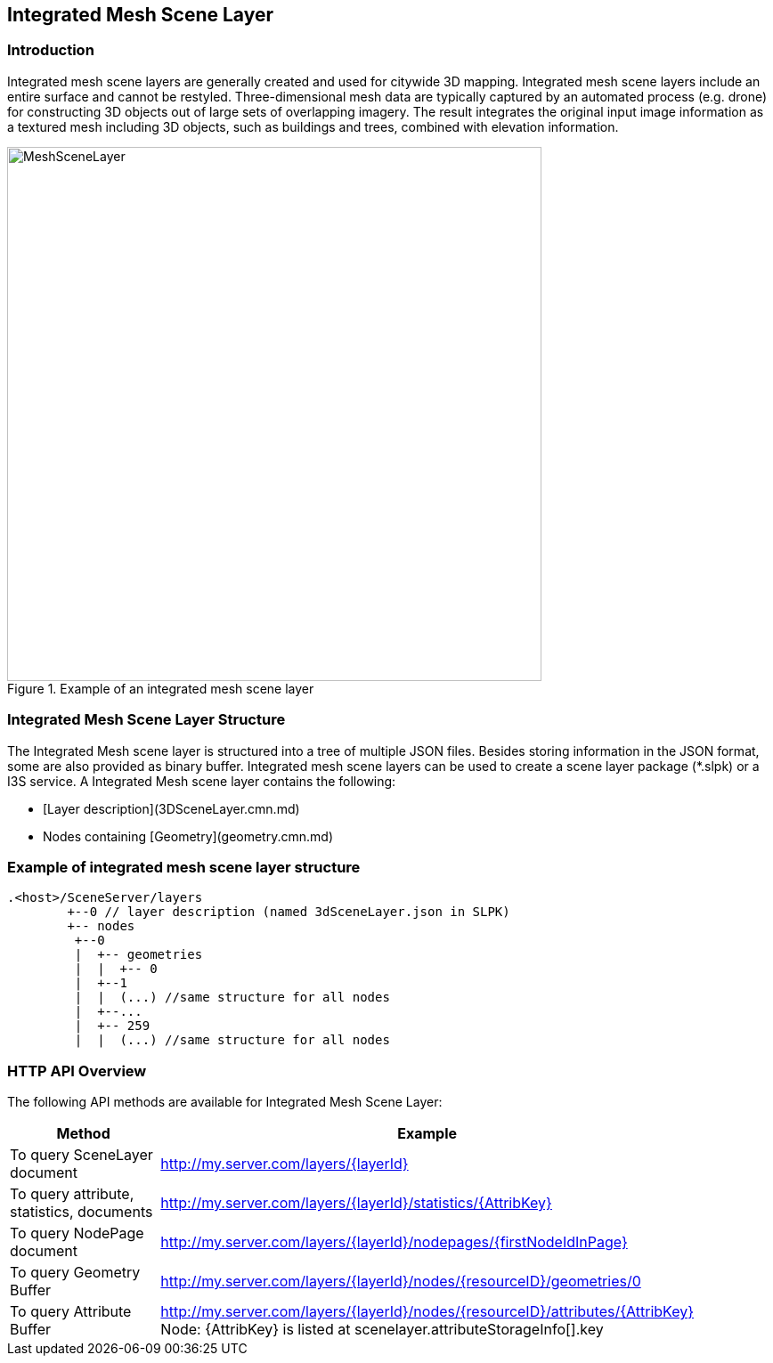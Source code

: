 == Integrated Mesh Scene Layer

=== Introduction

Integrated mesh scene layers are generally created and used for citywide 3D mapping.  Integrated mesh scene layers 
include an entire surface and cannot be restyled.  Three-dimensional mesh data are typically captured by an automated 
process (e.g. drone) for constructing 3D objects out of large sets of overlapping imagery. The result integrates the 
original input image information as a textured mesh including 3D objects, such as buildings and trees, combined with 
elevation information.

[#img_meshscenelayer,reftext='{figure-caption} {counter:figure-num}']
.Example of an integrated mesh scene layer
image::images/MeshSceneLayer.png[width=600,align="center"]

=== Integrated Mesh Scene Layer Structure

The Integrated Mesh scene layer is structured into a tree of multiple JSON files. Besides storing information in the 
JSON format, some are also provided as binary buffer. Integrated mesh scene layers can be used to create a scene layer 
package (*.slpk) or a I3S service. A Integrated Mesh scene layer contains the following:

- [Layer description](3DSceneLayer.cmn.md)
- Nodes containing [Geometry](geometry.cmn.md)

=== Example of integrated mesh scene layer structure

```
.<host>/SceneServer/layers
	+--0 // layer description (named 3dSceneLayer.json in SLPK)
	+-- nodes
	 +--0
	 |  +-- geometries
	 |  |  +-- 0
	 |  +--1 
	 |  |  (...) //same structure for all nodes
	 |  +--...
	 |  +-- 259
	 |  |  (...) //same structure for all nodes
	
```


=== HTTP API Overview

The following API methods are available for Integrated Mesh Scene Layer:

[width="90%",options="header"]
|===
|Method|Example
|To query SceneLayer document|http://my.server.com/layers/{layerId}
|To query attribute, statistics, documents|http://my.server.com/layers/{layerId}/statistics/{AttribKey} 
|To query  NodePage  document|http://my.server.com/layers/{layerId}/nodepages/{firstNodeIdInPage} 
|To query  Geometry  Buffer|http://my.server.com/layers/{layerId}/nodes/{resourceID}/geometries/0 
|To query  Attribute Buffer|http://my.server.com/layers/{layerId}/nodes/{resourceID}/attributes/{AttribKey}  Node:  {AttribKey}  is listed at  scenelayer.attributeStorageInfo[].key 
|===
